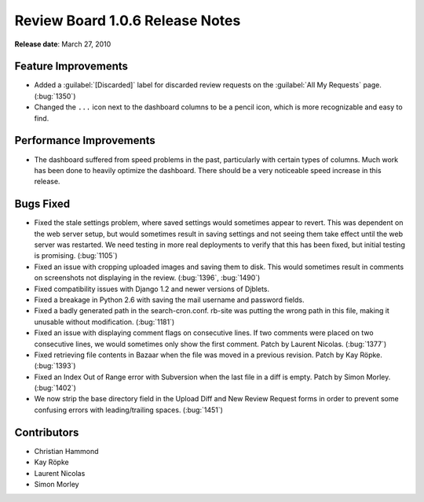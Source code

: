 ================================
Review Board 1.0.6 Release Notes
================================

**Release date**: March 27, 2010


Feature Improvements
====================

* Added a :guilabel:`[Discarded]` label for discarded review requests on the
  :guilabel:`All My Requests` page. (:bug:`1350`)

* Changed the ``...`` icon next to the dashboard columns to be a
  pencil icon, which is more recognizable and easy to find.


Performance Improvements
========================

* The dashboard suffered from speed problems in the past, particularly with
  certain types of columns. Much work has been done to heavily optimize the
  dashboard. There should be a very noticeable speed increase in this release.


Bugs Fixed
==========

* Fixed the stale settings problem, where saved settings would sometimes
  appear to revert. This was dependent on the web server setup, but would
  sometimes result in saving settings and not seeing them take effect until
  the web server was restarted. We need testing in more real deployments
  to verify that this has been fixed, but initial testing is promising.
  (:bug:`1105`)

* Fixed an issue with cropping uploaded images and saving them to disk.
  This would sometimes result in comments on screenshots not displaying
  in the review. (:bug:`1396`, :bug:`1490`)

* Fixed compatibility issues with Django 1.2 and newer versions of Djblets.

* Fixed a breakage in Python 2.6 with saving the mail username and password
  fields.

* Fixed a badly generated path in the search-cron.conf. rb-site was putting
  the wrong path in this file, making it unusable without modification.
  (:bug:`1181`)

* Fixed an issue with displaying comment flags on consecutive lines. If two
  comments were placed on two consecutive lines, we would sometimes
  only show the first comment. Patch by Laurent Nicolas. (:bug:`1377`)

* Fixed retrieving file contents in Bazaar when the file was moved in a
  previous revision. Patch by Kay Röpke. (:bug:`1393`)

* Fixed an Index Out of Range error with Subversion when the last file in
  a diff is empty. Patch by Simon Morley. (:bug:`1402`)

* We now strip the base directory field in the Upload Diff and New
  Review Request forms in order to prevent some confusing errors with
  leading/trailing spaces. (:bug:`1451`)


Contributors
============

* Christian Hammond
* Kay Röpke
* Laurent Nicolas
* Simon Morley
